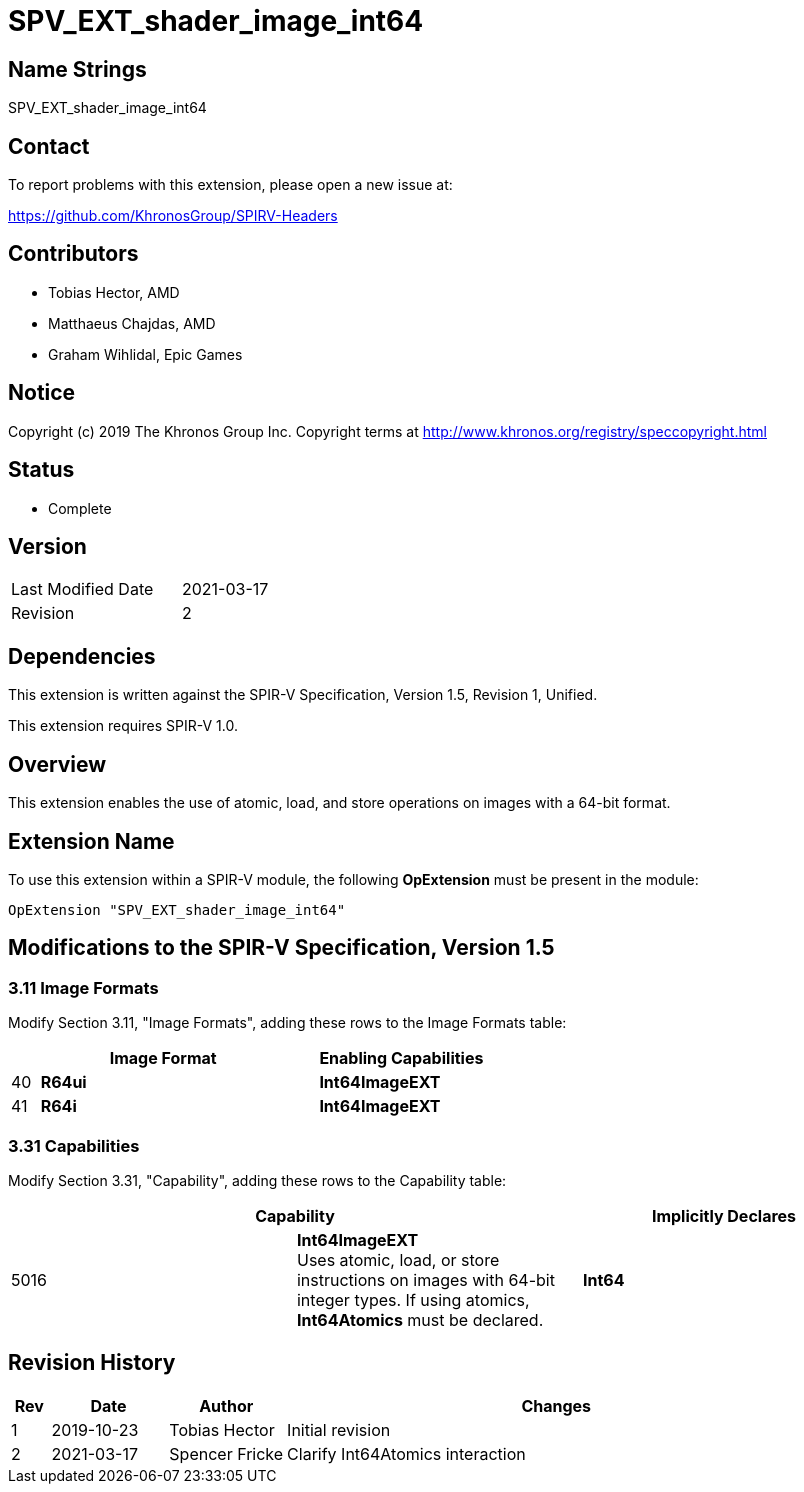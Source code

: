 SPV_EXT_shader_image_int64
==========================

Name Strings
------------

SPV_EXT_shader_image_int64

Contact
-------

To report problems with this extension, please open a new issue at:

https://github.com/KhronosGroup/SPIRV-Headers

Contributors
------------

- Tobias Hector, AMD
- Matthaeus Chajdas, AMD
- Graham Wihlidal, Epic Games

Notice
------

Copyright (c) 2019 The Khronos Group Inc. Copyright terms at
http://www.khronos.org/registry/speccopyright.html

Status
------

- Complete

Version
-------

[width="40%",cols="25,25"]
|========================================
| Last Modified Date | 2021-03-17
| Revision           | 2
|========================================

Dependencies
------------

This extension is written against the SPIR-V Specification,
Version 1.5, Revision 1, Unified.

This extension requires SPIR-V 1.0.

Overview
--------

This extension enables the use of atomic, load, and store operations on
images with a 64-bit format.

Extension Name
--------------

To use this extension within a SPIR-V module, the following
*OpExtension* must be present in the module:

----
OpExtension "SPV_EXT_shader_image_int64"
----

Modifications to the SPIR-V Specification, Version 1.5
------------------------------------------------------


3.11 Image Formats
~~~~~~~~~~~~~~~~~~

Modify Section 3.11, "Image Formats", adding these rows to the Image Formats table:

--
[cols="1,10,6",options="header",width = "100%"]
|====
2+^.^| Image Format | Enabling Capabilities
| 40 | *R64ui*      | *Int64ImageEXT*
| 41 | *R64i*       | *Int64ImageEXT*
|====
--


3.31 Capabilities
~~~~~~~~~~~~~~~~~

Modify Section 3.31, "Capability", adding these rows to the Capability table:

--
[options="header"]
|====
2+^| Capability ^| Implicitly Declares
| 5016 | *Int64ImageEXT* +
Uses atomic, load, or store instructions on images with 64-bit integer types.
If using atomics, *Int64Atomics* must be declared.
| *Int64*
|====
--


Revision History
----------------

[cols="5,15,15,70"]
[grid="rows"]
[options="header"]
|====
| Rev | Date       | Author         | Changes
| 1   | 2019-10-23 | Tobias Hector  | Initial revision
| 2   | 2021-03-17 | Spencer Fricke | Clarify Int64Atomics interaction
|====

